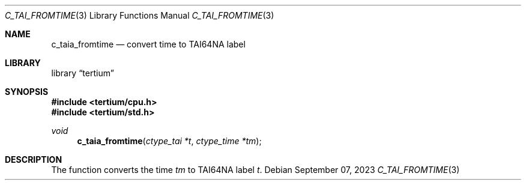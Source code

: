 .Dd $Mdocdate: September 07 2023 $
.Dt C_TAI_FROMTIME 3
.Os
.Sh NAME
.Nm c_taia_fromtime
.Nd convert time to TAI64NA label
.Sh LIBRARY
.Lb tertium
.Sh SYNOPSIS
.In tertium/cpu.h
.In tertium/std.h
.Ft void
.Fn c_taia_fromtime "ctype_tai *t" "ctype_time *tm"
.Sh DESCRIPTION
The
.Fn
function converts the time
.Fa tm
to TAI64NA label
.Fa t .
